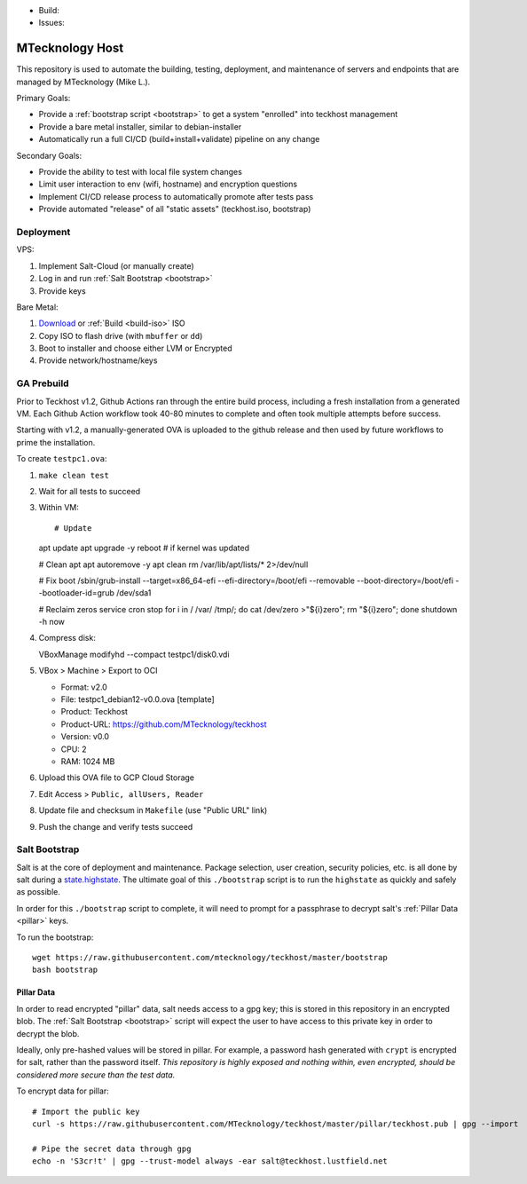 - Build: |cicd-init|
- Issues: |issues|

.. _teckhost:

MTecknology Host
================

This repository is used to automate the building, testing, deployment, and
maintenance of servers and endpoints that are managed by MTecknology (Mike L.).

Primary Goals:

- Provide a :ref:`bootstrap script <bootstrap>` to get a system "enrolled" into
  teckhost management
- Provide a bare metal installer, similar to debian-installer
- Automatically run a full CI/CD (build+install+validate) pipeline on any change

Secondary Goals:

- Provide the ability to test with local file system changes
- Limit user interaction to env (wifi, hostname) and encryption questions
- Implement CI/CD release process to automatically promote after tests pass
- Provide automated "release" of all "static assets" (teckhost.iso, bootstrap)

Deployment
----------

VPS:

1. Implement Salt-Cloud (or manually create)
2. Log in and run :ref:`Salt Bootstrap <bootstrap>`
3. Provide keys

Bare Metal:

1. `Download`_ or :ref:`Build <build-iso>` ISO
2. Copy ISO to flash drive (with ``mbuffer`` or ``dd``)
3. Boot to installer and choose either LVM or Encrypted
4. Provide network/hostname/keys

.. figure:: .github/misc/teckhost_lifecycle.svg
    :align: center
    :alt: teckhost-lifecycle

GA Prebuild
-----------

Prior to Teckhost v1.2, Github Actions ran through the entire build process,
including a fresh installation from a generated VM. Each Github Action workflow
took 40-80 minutes to complete and often took multiple attempts before success.

Starting with v1.2, a manually-generated OVA is uploaded to the github release
and then used by future workflows to prime the installation.

To create ``testpc1.ova``:

1. ``make clean test``
2. Wait for all tests to succeed
3. Within VM::

   # Update
   apt update
   apt upgrade -y
   reboot  # if kernel was updated

   # Clean apt
   apt autoremove -y
   apt clean
   rm /var/lib/apt/lists/* 2>/dev/null

   # Fix boot
   /sbin/grub-install --target=x86_64-efi --efi-directory=/boot/efi --removable --boot-directory=/boot/efi --bootloader-id=grub /dev/sda1

   # Reclaim zeros
   service cron stop
   for i in / /var/ /tmp/; do cat /dev/zero >"${i}zero"; rm "${i}zero"; done
   shutdown -h now

4. Compress disk::

   VBoxManage modifyhd --compact testpc1/disk0.vdi

5. VBox > Machine > Export to OCI

   - Format: v2.0
   - File: testpc1_debian12-v0.0.ova  [template]
   - Product: Teckhost
   - Product-URL: https://github.com/MTecknology/teckhost
   - Version: v0.0
   - CPU: 2
   - RAM: 1024 MB

6. Upload this OVA file to GCP Cloud Storage
7. Edit Access > ``Public, allUsers, Reader``
8. Update file and checksum in ``Makefile`` (use "Public URL" link)
9. Push the change and verify tests succeed

.. _bootstrap:

Salt Bootstrap
--------------

Salt is at the core of deployment and maintenance. Package selection, user
creation, security policies, etc. is all done by salt during a
`state.highstate`_. The ultimate goal of this ``./bootstrap`` script is to run
the ``highstate`` as quickly and safely as possible.

In order for this ``./bootstrap`` script to complete, it will need to prompt for
a passphrase to decrypt salt's :ref:`Pillar Data <pillar>` keys.

To run the bootstrap::

    wget https://raw.githubusercontent.com/mtecknology/teckhost/master/bootstrap
    bash bootstrap

.. _pillar:

Pillar Data
~~~~~~~~~~~

In order to read encrypted "pillar" data, salt needs access to a gpg key; this
is stored in this repository in an encrypted blob. The :ref:`Salt Bootstrap
<bootstrap>` script will expect the user to have access to this private key in
order to decrypt the blob.

Ideally, only pre-hashed values will be stored in pillar. For example, a
password hash generated with ``crypt`` is encrypted for salt, rather than the
password itself. *This repository is highly exposed and nothing within, even
encrypted, should be considered more secure than the test data.*

To encrypt data for pillar::

    # Import the public key
    curl -s https://raw.githubusercontent.com/MTecknology/teckhost/master/pillar/teckhost.pub | gpg --import

    # Pipe the secret data through gpg
    echo -n 'S3cr!t' | gpg --trust-model always -ear salt@teckhost.lustfield.net

.. _Download: https://github.com/MTecknology/teckhost/releases

.. _state.highstate: https://docs.saltproject.io/en/latest/topics/tutorials/states_pt1.html


.. |cicd-release| image:: https://github.com/MTecknology/teckhost/actions/workflows/cicd.yml/badge.svg?branch=cicd-release
    :target: https://github.com/MTecknology/teckhost/actions/workflows/cicd.yml
    :alt: CI/CD

.. |cicd-init| image:: https://github.com/MTecknology/teckhost/actions/workflows/cicd.yml/badge.svg?branch=master
    :target: https://github.com/MTecknology/teckhost/actions/workflows/cicd.yml
    :alt: CI/CD

.. |issues| image:: https://img.shields.io/github/issues/MTecknology/teckhost.svg
    :target: https://github.com/MTecknology/teckhost/issues
    :alt: Github Issues

